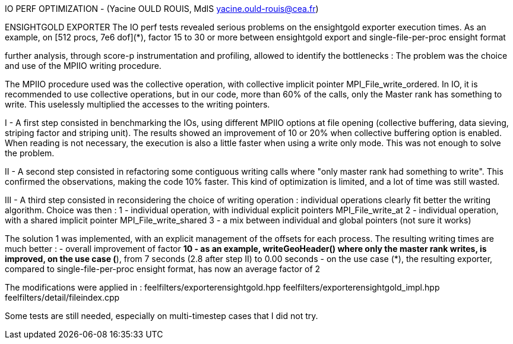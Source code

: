 IO PERF OPTIMIZATION - (Yacine OULD ROUIS, MdlS yacine.ould-rouis@cea.fr)

ENSIGHTGOLD EXPORTER
The IO perf tests revealed serious problems on the ensightgold exporter execution times. 
As an example, on [512 procs, 7e6 dof](*), factor 15 to 30 or more between ensightgold export and single-file-per-proc ensight format

further analysis, through score-p instrumentation and profiling, allowed to identify the bottlenecks : The problem was the choice and use of the MPIIO writing procedure.

The MPIIO procedure used was the collective operation, with collective implicit pointer MPI_File_write_ordered. In IO, it is recommended to use collective operations, but in our code, more than 60% of the calls, only the Master rank has something to write. This uselessly multiplied the accesses to the writing pointers. 

I - A first step consisted in benchmarking the IOs, using different MPIIO options at file opening (collective buffering, data sieving, striping factor and striping unit). The results showed an improvement of 10 or 20% when collective buffering option is enabled. When reading is not necessary, the execution is also a little faster when using a write only mode. This was not enough to solve the problem. 

II - A second step consisted in refactoring some contiguous writing calls where "only master rank had something to write". This confirmed the observations, making the code 10% faster. This kind of optimization is limited, and a lot of time was still wasted.

III - A third step consisted in reconsidering the choice of writing operation : individual operations clearly fit better the writing algorithm. Choice was then : 
1 - individual operation, with individual explicit pointers MPI_File_write_at
2 - individual operation, with a shared implicit pointer MPI_File_write_shared
3 - a mix between individual and global pointers (not sure it works)

The solution 1 was implemented, with an explicit management of the offsets for each process. The resulting writing times are much better : 
- overall improvement of factor *10
- as an example, writeGeoHeader() where only the master rank writes, is improved, on the use case (*), from 7 seconds (2.8 after step II) to 0.00 seconds
- on the use case (*), the resulting exporter, compared to single-file-per-proc ensight format, has now an average factor of 2

The modifications were applied in : 
feelfilters/exporterensightgold.hpp
feelfilters/exporterensightgold_impl.hpp
feelfilters/detail/fileindex.cpp
  
Some tests are still needed, especially on multi-timestep cases that I did not try.


